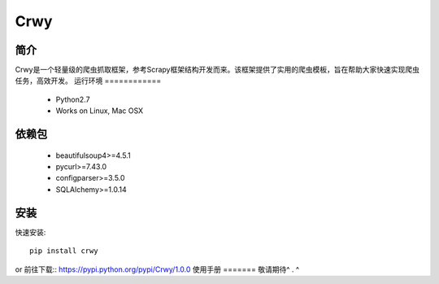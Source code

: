 ======
Crwy
======

简介
========
Crwy是一个轻量级的爬虫抓取框架，参考Scrapy框架结构开发而来。该框架提供了实用的爬虫模板，旨在帮助大家快速实现爬虫任务，高效开发。
运行环境
============
 * Python2.7
 * Works on Linux, Mac OSX
依赖包
============
 * beautifulsoup4>=4.5.1
 * pycurl>=7.43.0
 * configparser>=3.5.0
 * SQLAlchemy>=1.0.14
安装
=======

快速安装::

    pip install crwy

or
前往下载::  https://pypi.python.org/pypi/Crwy/1.0.0
使用手册
=======
敬请期待^ . ^
